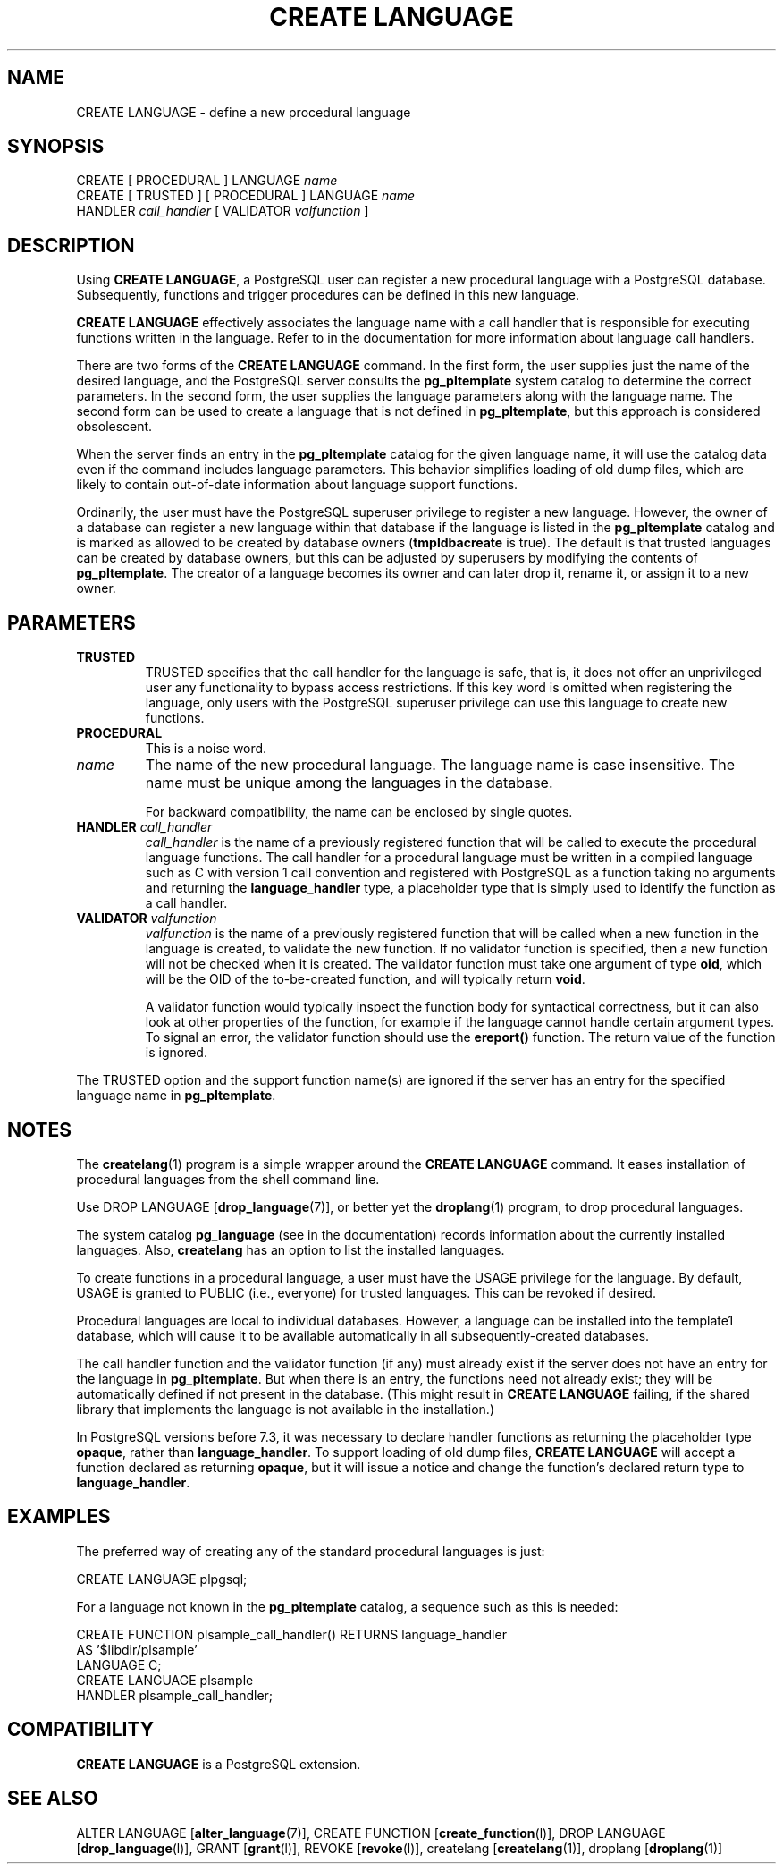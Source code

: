 .\\" auto-generated by docbook2man-spec $Revision: 1.1.1.1 $
.TH "CREATE LANGUAGE" "" "2010-03-12" "SQL - Language Statements" "SQL Commands"
.SH NAME
CREATE LANGUAGE \- define a new procedural language

.SH SYNOPSIS
.sp
.nf
CREATE [ PROCEDURAL ] LANGUAGE \fIname\fR
CREATE [ TRUSTED ] [ PROCEDURAL ] LANGUAGE \fIname\fR
    HANDLER \fIcall_handler\fR [ VALIDATOR \fIvalfunction\fR ]
.sp
.fi
.SH "DESCRIPTION"
.PP
Using \fBCREATE LANGUAGE\fR, a
PostgreSQL user can register a new
procedural language with a PostgreSQL
database. Subsequently, functions and trigger procedures can be
defined in this new language.
.PP
\fBCREATE LANGUAGE\fR effectively associates the
language name with a call handler that is responsible for executing
functions written in the language. Refer to in the documentation
for more information about language call handlers.
.PP
There are two forms of the \fBCREATE LANGUAGE\fR command.
In the first form, the user supplies just the name of the desired
language, and the PostgreSQL server consults
the \fBpg_pltemplate\fR
system catalog to determine the correct parameters. In the second form,
the user supplies the language parameters along with the language name.
The second form can be used to create a language that is not defined in
\fBpg_pltemplate\fR, but this approach is considered obsolescent.
.PP
When the server finds an entry in the \fBpg_pltemplate\fR catalog
for the given language name, it will use the catalog data even if the
command includes language parameters. This behavior simplifies loading of
old dump files, which are likely to contain out-of-date information
about language support functions.
.PP
Ordinarily, the user must have the
PostgreSQL superuser privilege to
register a new language. However, the owner of a database can register
a new language within that database if the language is listed in
the \fBpg_pltemplate\fR catalog and is marked
as allowed to be created by database owners (\fBtmpldbacreate\fR
is true). The default is that trusted languages can be created
by database owners, but this can be adjusted by superusers by modifying
the contents of \fBpg_pltemplate\fR.
The creator of a language becomes its owner and can later
drop it, rename it, or assign it to a new owner.
.SH "PARAMETERS"
.TP
\fBTRUSTED\fR
TRUSTED specifies that the call handler for
the language is safe, that is, it does not offer an
unprivileged user any functionality to bypass access
restrictions. If this key word is omitted when registering the
language, only users with the
PostgreSQL superuser privilege can
use this language to create new functions.
.TP
\fBPROCEDURAL\fR
This is a noise word.
.TP
\fB\fIname\fB\fR
The name of the new procedural language. The language name is
case insensitive. The name must be unique among the languages
in the database.

For backward compatibility, the name can be enclosed by single
quotes.
.TP
\fBHANDLER \fIcall_handler\fB\fR
\fIcall_handler\fR is
the name of a previously registered function that will be
called to execute the procedural language functions. The call
handler for a procedural language must be written in a compiled
language such as C with version 1 call convention and
registered with PostgreSQL as a
function taking no arguments and returning the
\fBlanguage_handler\fR type, a placeholder type that is
simply used to identify the function as a call handler.
.TP
\fBVALIDATOR \fIvalfunction\fB\fR
\fIvalfunction\fR is the
name of a previously registered function that will be called
when a new function in the language is created, to validate the
new function.
If no
validator function is specified, then a new function will not
be checked when it is created.
The validator function must take one argument of
type \fBoid\fR, which will be the OID of the
to-be-created function, and will typically return \fBvoid\fR.

A validator function would typically inspect the function body
for syntactical correctness, but it can also look at other
properties of the function, for example if the language cannot
handle certain argument types. To signal an error, the
validator function should use the \fBereport()\fR
function. The return value of the function is ignored.
.PP
The TRUSTED option and the support function name(s) are
ignored if the server has an entry for the specified language
name in \fBpg_pltemplate\fR.
.PP
.SH "NOTES"
.PP
The \fBcreatelang\fR(1) program is a simple wrapper around
the \fBCREATE LANGUAGE\fR command. It eases
installation of procedural languages from the shell command line.
.PP
Use DROP LANGUAGE [\fBdrop_language\fR(7)], or better yet the \fBdroplang\fR(1) program, to drop procedural languages.
.PP
The system catalog \fBpg_language\fR (see in the documentation) records information about the
currently installed languages. Also, \fBcreatelang\fR
has an option to list the installed languages.
.PP
To create functions in a procedural language, a user must have the
USAGE privilege for the language. By default,
USAGE is granted to PUBLIC (i.e., everyone)
for trusted languages. This can be revoked if desired.
.PP
Procedural languages are local to individual databases.
However, a language can be installed into the template1
database, which will cause it to be available automatically in
all subsequently-created databases.
.PP
The call handler function and the validator function (if any)
must already exist if the server does not have an entry for the language
in \fBpg_pltemplate\fR. But when there is an entry,
the functions need not already exist;
they will be automatically defined if not present in the database.
(This might result in \fBCREATE LANGUAGE\fR failing, if the
shared library that implements the language is not available in
the installation.)
.PP
In PostgreSQL versions before 7.3, it was
necessary to declare handler functions as returning the placeholder
type \fBopaque\fR, rather than \fBlanguage_handler\fR.
To support loading 
of old dump files, \fBCREATE LANGUAGE\fR will accept a function
declared as returning \fBopaque\fR, but it will issue a notice and
change the function's declared return type to \fBlanguage_handler\fR.
.SH "EXAMPLES"
.PP
The preferred way of creating any of the standard procedural languages
is just:
.sp
.nf
CREATE LANGUAGE plpgsql;
.sp
.fi
.PP
For a language not known in the \fBpg_pltemplate\fR catalog, a
sequence such as this is needed:
.sp
.nf
CREATE FUNCTION plsample_call_handler() RETURNS language_handler
    AS '$libdir/plsample'
    LANGUAGE C;
CREATE LANGUAGE plsample
    HANDLER plsample_call_handler;
.sp
.fi
.SH "COMPATIBILITY"
.PP
\fBCREATE LANGUAGE\fR is a
PostgreSQL extension.
.SH "SEE ALSO"
ALTER LANGUAGE [\fBalter_language\fR(7)], CREATE FUNCTION [\fBcreate_function\fR(l)], DROP LANGUAGE [\fBdrop_language\fR(l)], GRANT [\fBgrant\fR(l)], REVOKE [\fBrevoke\fR(l)], createlang [\fBcreatelang\fR(1)], droplang [\fBdroplang\fR(1)]
